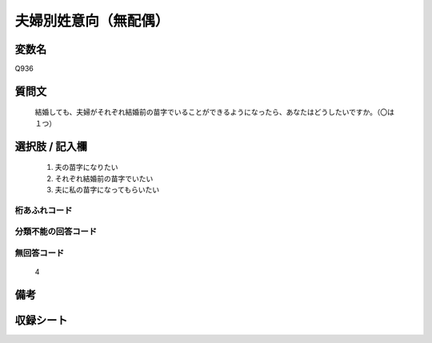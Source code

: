 .. title:: Q936
.. rst-cllass:: item
====================================================================================================
夫婦別姓意向（無配偶）
====================================================================================================

.. rst-class:: varname
変数名
==================

Q936

.. rst-class:: question
質問文
==================


   結婚しても、夫婦がそれぞれ結婚前の苗字でいることができるようになったら、あなたはどうしたいですか。（〇は１つ）



.. rst-class:: answer
選択肢 / 記入欄
======================

  
     1. 夫の苗字になりたい
  
     2. それぞれ結婚前の苗字でいたい
  
     3. 夫に私の苗字になってもらいたい
  



.. rst-class:: overflow
桁あふれコード
-------------------------------
  


.. rst-class:: not_available
分類不能の回答コード
-------------------------------------
  


.. rst-class:: not_available
無回答コード
-------------------------------------
  4


.. rst-class:: bikou
備考
==================



.. rst-class:: include_sheet
収録シート
=======================================
.. hlist::
   :columns: 3
   
   
   * p4_4
   
   


.. index:: Q936